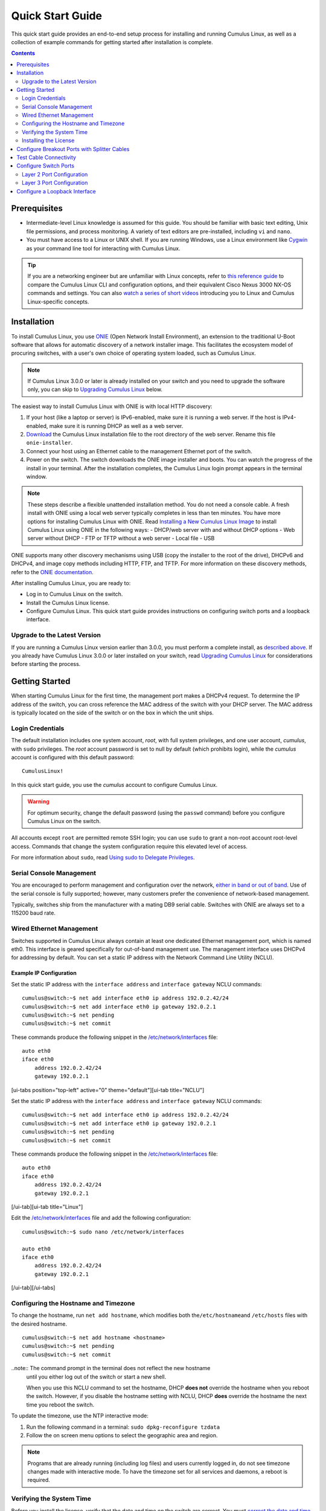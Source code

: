 *****************
Quick Start Guide
*****************

This quick start guide provides an end-to-end setup process for
installing and running Cumulus Linux, as well as a collection of example
commands for getting started after installation is complete.

.. contents:: Contents
   :depth: 2

Prerequisites
=============

-  Intermediate-level Linux knowledge is assumed for this guide. You
   should be familiar with basic text editing, Unix file permissions,
   and process monitoring. A variety of text editors are pre-installed,
   including ``vi`` and ``nano``.
-  You must have access to a Linux or UNIX shell. If you are running
   Windows, use a Linux environment like
   `Cygwin <http://www.cygwin.com/>`__ as your command line tool for
   interacting with Cumulus Linux.

.. tip:: If you are a networking engineer but are unfamiliar with Linux concepts, refer to `this reference guide <https://support.cumulusnetworks.com/hc/en-us/articles/201787636>`__ to compare the Cumulus Linux CLI and configuration options, and their equivalent Cisco Nexus 3000 NX-OS commands and settings. You can also `watch a series of short videos <http://cumulusnetworks.com/technical-videos/>`__ introducing you to Linux and Cumulus Linux-specific concepts.

Installation
============

To install Cumulus Linux, you use
`ONIE <https://github.com/opencomputeproject/onie/wiki>`__ (Open Network
Install Environment), an extension to the traditional U-Boot software
that allows for automatic discovery of a network installer image. This
facilitates the ecosystem model of procuring switches, with a user's own
choice of operating system loaded, such as Cumulus Linux.

.. note:: If Cumulus Linux 3.0.0 or later is already installed on your switch and you need to upgrade the software only, you can skip to `Upgrading Cumulus Linux <#upgrade>`__ below.

The easiest way to install Cumulus Linux with ONIE is with local HTTP
discovery:

1. If your host (like a laptop or server) is IPv6-enabled, make sure it
   is running a web server. If the host is IPv4-enabled, make sure it is
   running DHCP as well as a web server.
2. `Download <http://cumulusnetworks.com/downloads/>`__ the Cumulus
   Linux installation file to the root directory of the web server.
   Rename this file ``onie-installer``.
3. Connect your host using an Ethernet cable to the management Ethernet
   port of the switch.
4. Power on the switch. The switch downloads the ONIE image installer
   and boots. You can watch the progress of the install in your
   terminal. After the installation completes, the Cumulus Linux login
   prompt appears in the terminal window.

.. note:: These steps describe a flexible unattended installation method. You do not need a console cable. A fresh install with ONIE using a local web server typically completes in less than ten minutes. You have more options for installing Cumulus Linux with ONIE. Read `Installing a New Cumulus Linux Image <https://docs.cumulusnetworks.com/display/DOCS/Installing+a+New+Cumulus+Linux+Image>`__ to install Cumulus Linux using ONIE in the following ways: 
   - DHCP/web server with and without DHCP options 
   - Web server without DHCP 
   - FTP or TFTP without a web server 
   - Local file 
   - USB

ONIE supports many other discovery mechanisms using USB (copy the
installer to the root of the drive), DHCPv6 and DHCPv4, and image copy
methods including HTTP, FTP, and TFTP. For more information on these
discovery methods, refer to the `ONIE
documentation <https://github.com/opencomputeproject/onie/wiki/Design-Spec-SW-Image-Discovery>`__.

After installing Cumulus Linux, you are ready to:

-  Log in to Cumulus Linux on the switch.
-  Install the Cumulus Linux license.
-  Configure Cumulus Linux. This quick start guide provides instructions
   on configuring switch ports and a loopback interface.

Upgrade to the Latest Version 
-----------------------------

If you are running a Cumulus Linux version earlier than 3.0.0, you must
perform a complete install, as `described
above <https://docs.cumulusnetworks.com/display/DOCS/Quick+Start+Guide#QuickStartGuide-install>`__.
If you already have Cumulus Linux 3.0.0 or later installed on your
switch, read `Upgrading Cumulus
Linux <https://docs.cumulusnetworks.com/display/DOCS/Managing+Cumulus+Linux+Disk+Images#ManagingCumulusLinuxDiskImages-upgrade>`__
for considerations before starting the process.

Getting Started
===============

When starting Cumulus Linux for the first time, the management port
makes a DHCPv4 request. To determine the IP address of the switch, you
can cross reference the MAC address of the switch with your DHCP server.
The MAC address is typically located on the side of the switch or on the
box in which the unit ships.

Login Credentials
-----------------

The default installation includes one system account, *root*, with full
system privileges, and one user account, *cumulus*, with ``sudo``
privileges. The *root* account password is set to null by default (which
prohibits login), while the *cumulus* account is configured with this
default password:

::

    CumulusLinux!

In this quick start guide, you use the *cumulus* account to configure
Cumulus Linux.

.. warning:: For optimum security, change the default password (using the ``passwd`` command) before you configure Cumulus Linux on the switch.

All accounts except ``root`` are permitted remote SSH login; you can use
``sudo`` to grant a non-root account root-level access. Commands that
change the system configuration require this elevated level of access.

For more information about ``sudo``, read `Using sudo to Delegate
Privileges <https://docs.cumulusnetworks.com/display/DOCS/Using+sudo+to+Delegate+Privileges>`__.

Serial Console Management
-------------------------

You are encouraged to perform management and configuration over the
network, `either in band or out of
band <https://docs.cumulusnetworks.com/display/DOCS/Upgrading+Cumulus+Linux#UpgradingCumulusLinux-outofband>`__.
Use of the serial console is fully supported; however, many customers
prefer the convenience of network-based management.

Typically, switches ship from the manufacturer with a mating DB9 serial
cable. Switches with ONIE are always set to a 115200 baud rate.

Wired Ethernet Management
-------------------------

Switches supported in Cumulus Linux always contain at least one
dedicated Ethernet management port, which is named eth0. This interface
is geared specifically for out-of-band management use. The management
interface uses DHCPv4 for addressing by default. You can set a static IP
address with the Network Command Line Utility (NCLU).

Example IP Configuration
~~~~~~~~~~~~~~~~~~~~~~~~

Set the static IP address with the ``interface address`` and
``interface gateway`` NCLU commands:

::

    cumulus@switch:~$ net add interface eth0 ip address 192.0.2.42/24
    cumulus@switch:~$ net add interface eth0 ip gateway 192.0.2.1
    cumulus@switch:~$ net pending
    cumulus@switch:~$ net commit

These commands produce the following snippet in the
`/etc/network/interfaces <http://manpages.debian.net/man/5/interfaces>`__
file:

::

    auto eth0
    iface eth0
        address 192.0.2.42/24
        gateway 192.0.2.1

[ui-tabs position="top-left" active="0" theme="default"][ui-tab
title="NCLU"]

Set the static IP address with the ``interface address`` and
``interface gateway`` NCLU commands:

::

    cumulus@switch:~$ net add interface eth0 ip address 192.0.2.42/24
    cumulus@switch:~$ net add interface eth0 ip gateway 192.0.2.1
    cumulus@switch:~$ net pending
    cumulus@switch:~$ net commit

These commands produce the following snippet in the
`/etc/network/interfaces <http://manpages.debian.net/man/5/interfaces>`__
file:

::

    auto eth0
    iface eth0
        address 192.0.2.42/24
        gateway 192.0.2.1

[/ui-tab][ui-tab title="Linux"]

Edit the
`/etc/network/interfaces <http://manpages.debian.net/man/5/interfaces>`__
file and add the following configuration:

::

    cumulus@switch:~$ sudo nano /etc/network/interfaces

    auto eth0
    iface eth0
        address 192.0.2.42/24
        gateway 192.0.2.1

[/ui-tab][/ui-tabs]

Configuring the Hostname and Timezone
-------------------------------------

To change the hostname, run ``net add hostname``, which modifies both
the\ ``/etc/hostname``\ and ``/etc/hosts`` files with the desired
hostname.

::

    cumulus@switch:~$ net add hostname <hostname>
    cumulus@switch:~$ net pending
    cumulus@switch:~$ net commit

..note:: The command prompt in the terminal does not reflect the new hostname
  until you either log out of the switch or start a new shell.
  
  When you use this NCLU command to set the hostname, DHCP **does not**
  override the hostname when you reboot the switch. However, if you
  disable the hostname setting with NCLU, DHCP **does** override the
  hostname the next time you reboot the switch.

To update the timezone, use the NTP interactive mode:

1. Run the following command in a terminal:
   ``sudo dpkg-reconfigure tzdata``
2. Follow the on screen menu options to select the geographic area and
   region.

.. note:: Programs that are already running (including log files) and users currently logged in, do not see timezone changes made with interactive mode. To have the timezone set for all services and daemons, a reboot is required.

Verifying the System Time
-------------------------

Before you install the license, verify that the date and time on the
switch are correct. You must `correct the date and
time <https://docs.cumulusnetworks.com/display/DOCS/Setting+Date+and+Time>`__
if they are incorrect. The wrong date and time can have impacts on the
switch, such as the inability to synchronize with Puppet or return
errors like this one after you restart ``switchd``:

    Warning: Unit file of switchd.service changed on disk, 'systemctl
    daemon-reload' recommended.

Installing the License
----------------------

Cumulus Linux is licensed on a per-instance basis. Each network system
is fully operational, enabling any capability to be utilized on the
switch with the exception of forwarding on switch panel ports. Only eth0
and console ports are activated on an unlicensed instance of Cumulus
Linux. Enabling front panel ports requires a license.

You receive a license key from Cumulus Networks or an authorized
reseller. Here is a sample license key:

::

    user@company.com|thequickbrownfoxjumpsoverthelazydog312

There are three ways to install the license onto the switch:

-  Copy the license from a local server. Create a text file with the
   license and copy it to a server accessible from the switch. On the
   switch, use the following command to transfer the file directly on
   the switch, then install the license file:
   ``cumulus@switch:~$ scp user@my_server:/home/user/my_license_file.txt .   cumulus@switch:~$ sudo cl-license -i my_license_file.txt``
-  Copy the file to an HTTP server (not HTTPS), then reference the URL
   when you run ``cl-license``:
   ``cumulus@switch:~$ sudo cl-license -i <URL>``
-  Copy and paste the license key into the ``cl-license`` command:
   ``cumulus@switch:~$ sudo cl-license -i   <paste license key>   ^+d``

.. note:: It is not necessary to reboot the switch to activate the switch ports.
   After you install the license, restart the ``switchd`` service. All
   front panel ports become active and show up as swp1, swp2, and so on.
   :: 

      cumulus@switch:~$ sudo systemctl restart switchd.service
      
    If a license is not installed on a Cumulus Linux switch, the ``switchd`` 
    service does not start. After you install the license, start
    ``switchd`` as described above.

Configure Breakout Ports with Splitter Cables
=============================================

If you are using 4x10G DAC or AOC cables, or want to break out 100G or
40G switch ports, configure the breakout ports. For more details, see
`Layer 1 and Switch Port
Attributes <https://docs.cumulusnetworks.com/display/DOCS/Switch+Port+Attributes#SwitchPortAttributes-breakout>`__.

Test Cable Connectivity
=======================

By default, all data plane ports (every Ethernet port except the
management interface, eth0) are disabled.

To test cable connectivity, administratively enable a port:

::

    cumulus@switch:~$ net add interface swp1
    cumulus@switch:~$ net pending
    cumulus@switch:~$ net commit

To administratively enable all physical ports, run the following
command, where swp1-52 represents a switch with switch ports numbered
from swp1 to swp52:

::

    cumulus@switch:~$ net add interface swp1-52
    cumulus@switch:~$ net pending
    cumulus@switch:~$ net commit

To view link status, use the ``net show interface all`` command. The
following examples show the output of ports in ``admin down``, ``down``,
and ``up`` modes:

::

    cumulus@switch:~$ net show interface all
           Name                      Speed    MTU    Mode           Summary
    -----  ------------------------  -------  -----  -------------  --------------------------------------
    UP     lo                        N/A      65536  Loopback       IP: 10.0.0.11/32, 127.0.0.1/8, ::1/128
    UP     eth0                      1G       1500   Mgmt           IP: 192.168.0.11/24(DHCP)
    UP     swp1 (hypervisor_port_1)  1G       1500   Access/L2      Untagged: br0
    UP     swp2                      1G       1500   NotConfigured
    ADMDN  swp45                     0M       1500   NotConfigured
    ADMDN  swp46                     0M       1500   NotConfigured
    ADMDN  swp47                     0M       1500   NotConfigured
    ADMDN  swp48                     0M       1500   NotConfigured
    ADMDN  swp49                     0M       1500   NotConfigured
    ADMDN  swp50                     0M       1500   NotConfigured
    UP     swp51                     1G       1500   BondMember     Master: bond0(DN)
    UP     blue                      N/A      65536  NotConfigured
    DN     bond0                     N/A      1500   Bond           Bond Members: swp51(UN)
    UP     br0                       N/A      1500   Bridge/L3      IP: 172.16.1.1/24
                                                                    Untagged Members: swp1
                                                                    802.1q Tag: Untagged
                                                                    STP: RootSwitch(32768)
    UP     red                       N/A      65536  NotConfigured
    ADMDN  rename13                  0M       1500   NotConfigured
    ADMDN  vagrant                   0M       1500   NotConfigured

Configure Switch Ports
======================

Layer 2 Port Configuration
--------------------------

Cumulus Linux does not put all ports into a bridge by default. To create
a bridge and configure one or more front panel ports as members of the
bridge, use the following examples as guides.

Examples
~~~~~~~~

**Example One** 

In the following configuration example, the front panel port swp1 is placed 
into a bridge called *bridge*. The NCLU commands are: 

::

    cumulus@switch:~$ net add bridge bridge ports swp1 
    cumulus@switch:~$ net pending !!! cumulus@switch:~$ net commit 

The commands above produce the following ``/etc/network/interfaces``snippet: 

::

    auto bridge
    iface bridge
        bridge-ports swp1
        bridge-vlan-aware yes 

**Example Two**

You can add a range of ports in one command. For example, add swp1 through 
swp10, swp12, and swp14 through swp20 to bridge:

::

    cumulus@switch:~$ net add bridge bridge ports swp1-10,12,14-20
    cumulus@switch:~$ net pending
    cumulus@switch:~$ net commit
    
The commands above produce the following snippet in the 
``/etc/network/interfaces`` file:

:: 

    auto bridge
    iface bridge
         bridge-ports swp1 swp2 swp3 swp4 swp5 swp6 swp7 swp8 swp9 swp10 swp12 swp14 swp15 swp16 swp17 swp18 swp19 swp20 
         bridge-vlan-aware yes

To view the changes in the kernel, use the ``brctl`` command:

::

    cumulus@switch:~$ brctl show
    bridge name     bridge id              STP enabled     interfaces
    bridge          8000.443839000004      yes             swp1
                                                           swp2

Layer 3 Port Configuration
--------------------------

You can also use NCLU to configure a front panel port or bridge
interface as a layer 3 port.

In the following configuration example, the front panel port swp1 is
configured as a layer 3 access port:

::

    cumulus@switch:~$ net add interface swp1 ip address 10.1.1.1/30
    cumulus@switch:~$ net pending
    cumulus@switch:~$ net commit

The commands above produce the following snippet in the
``/etc/network/interfaces`` file:

::

    auto swp1
    iface swp1
        address 10.1.1.1/30

To add an IP address to a bridge interface, you must put it into a VLAN
interface:

::

    cumulus@switch:~$ net add vlan 100 ip address 10.2.2.1/24
    cumulus@switch:~$ net pending
    cumulus@switch:~$ net commit

The commands above produce the following snippet in the
``/etc/network/interfaces`` file:

::

    auto bridge
    iface bridge
        bridge-vids 100
        bridge-vlan-aware yes
        
    auto vlan100
    iface vlan100
        address 192.168.10.1/24
        vlan-id 100
        vlan-raw-device bridge

To view the changes in the kernel, use the ``ip addr show`` command:

::

    cumulus@switch:~$ ip addr show
    ...

    4. swp1: <BROADCAST,MULTICAST,UP,LOWER_UP> mtu 1500 qdisc pfifo_fast master bridge state UP group default qlen 1000
       link/ether 44:38:39:00:6e:fe brd ff:ff:ff:ff:ff:ff

    ...

    14: bridge: <BROADCAST,MULTICAST,UP,LOWER_UP> mtu 1500 qdisc noqueue state UP group default
        link/ether 44:38:39:00:00:04 brd ff:ff:ff:ff:ff:ff
        inet6 fe80::4638:39ff:fe00:4/64 scope link 
          valid_lft forever preferred_lft forever    
    ...

Configure a Loopback Interface
==============================

Cumulus Linux has a loopback preconfigured in the
``/etc/network/interfaces`` file. When the switch boots up, it has a
loopback interface, called *lo*, which is up and assigned an IP address
of 127.0.0.1.

.. tip:: The loopback interface *lo* must always be specified in the ``/etc/network/interfaces`` file and must always be up.

To see the status of the loopback interface (lo), use the
``net show interface lo`` command:

::

    cumulus@switch:~$ net show interface lo
        Name    MAC                Speed      MTU  Mode
    --  ------  -----------------  -------  -----  --------
    UP  lo      00:00:00:00:00:00  N/A      65536  Loopback

    IP Details
    -------------------------  --------------------
    IP:                        127.0.0.1/8, ::1/128
    IP Neighbor(ARP) Entries:  0

Note that the loopback is up and is assigned an IP address of 127.0.0.1.

To add an IP address to a loopback interface, configure the *lo*
interface with NCLU:

::

    cumulus@switch:~$ net add loopback lo ip address 10.1.1.1/32
    cumulus@switch:~$ net pending
    cumulus@switch:~$ net commit

You can configure multiple loopback addresses by adding additional
``address`` lines:

::

    cumulus@switch:~$ net add loopback lo ip address 172.16.2.1/24
    cumulus@switch:~$ net pending
    cumulus@switch:~$ net commit

The commands above produce the following snippet in the
``/etc/network/interfaces`` file:

::

    auto lo
    iface lo inet loopback
        address 10.1.1.1/32
        address 172.16.2.1/24

